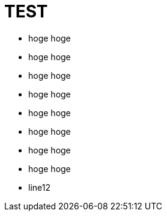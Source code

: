= TEST

* [red]#hoge# hoge
* [yellow]#hoge# hoge
* [green]#hoge# hoge
* [aqua]#hoge# hoge
* [blue]#hoge# hoge
* [navy]#hoge# hoge

* [font_color: red]#hoge# hoge
* [font_color: green]#hoge# hoge
* line12
